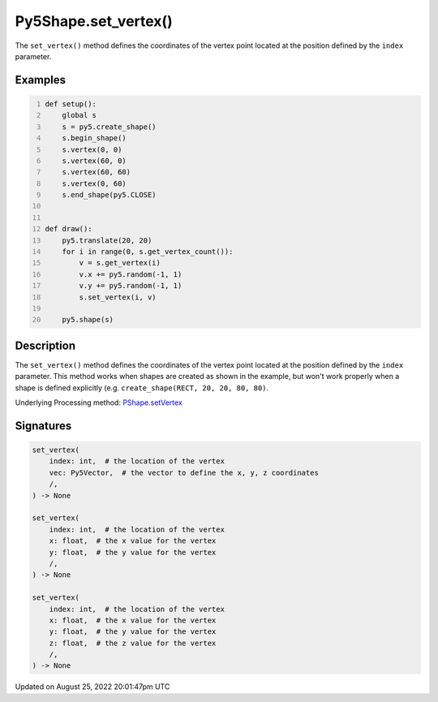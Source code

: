Py5Shape.set_vertex()
=====================

The ``set_vertex()`` method defines the coordinates of the vertex point located at the position defined by the ``index`` parameter.

Examples
--------

.. raw:: html

    <div class="example-table">

.. raw:: html

    <div class="example-row"><div class="example-cell-image">

.. raw:: html

    </div><div class="example-cell-code">

.. code:: python
    :number-lines:

    def setup():
        global s
        s = py5.create_shape()
        s.begin_shape()
        s.vertex(0, 0)
        s.vertex(60, 0)
        s.vertex(60, 60)
        s.vertex(0, 60)
        s.end_shape(py5.CLOSE)


    def draw():
        py5.translate(20, 20)
        for i in range(0, s.get_vertex_count()):
            v = s.get_vertex(i)
            v.x += py5.random(-1, 1)
            v.y += py5.random(-1, 1)
            s.set_vertex(i, v)

        py5.shape(s)

.. raw:: html

    </div></div>

.. raw:: html

    </div>

Description
-----------

The ``set_vertex()`` method defines the coordinates of the vertex point located at the position defined by the ``index`` parameter. This method works when shapes are created as shown in the example, but won't work properly when a shape is defined explicitly (e.g. ``create_shape(RECT, 20, 20, 80, 80)``.

Underlying Processing method: `PShape.setVertex <https://processing.org/reference/PShape_setVertex_.html>`_

Signatures
------

.. code:: python

    set_vertex(
        index: int,  # the location of the vertex
        vec: Py5Vector,  # the vector to define the x, y, z coordinates
        /,
    ) -> None

    set_vertex(
        index: int,  # the location of the vertex
        x: float,  # the x value for the vertex
        y: float,  # the y value for the vertex
        /,
    ) -> None

    set_vertex(
        index: int,  # the location of the vertex
        x: float,  # the x value for the vertex
        y: float,  # the y value for the vertex
        z: float,  # the z value for the vertex
        /,
    ) -> None
Updated on August 25, 2022 20:01:47pm UTC

